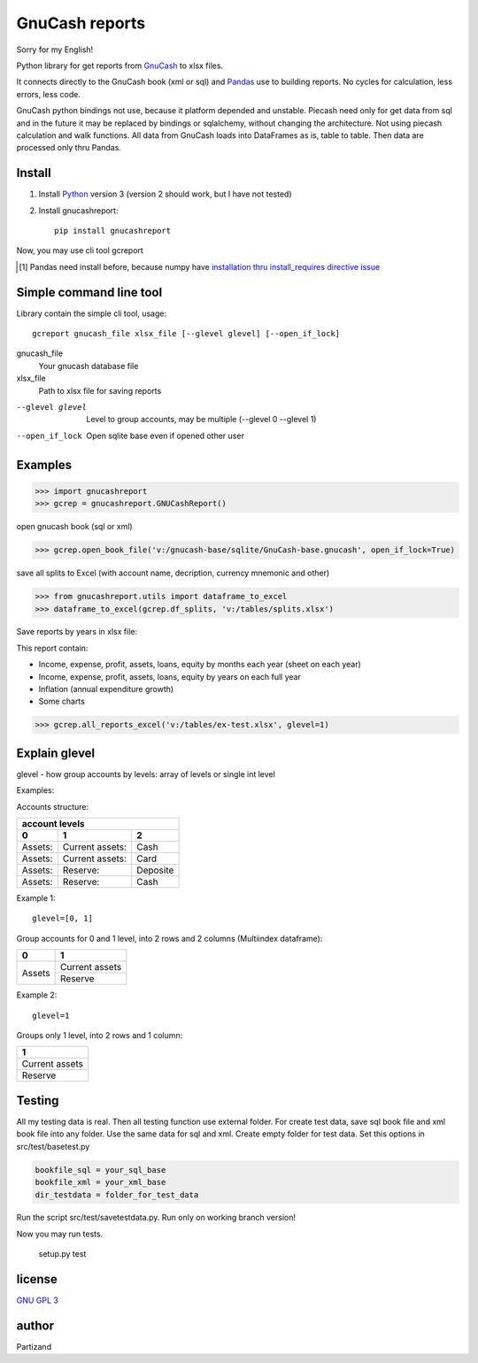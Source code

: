 GnuCash reports
===============

Sorry for my English!

Python library for get reports from `GnuCash <http://gnucash.org>`_ to xlsx files.

It connects directly to the GnuCash book (xml or sql) and `Pandas <http://pandas.pydata.org/>`_ use to building reports.
No cycles for calculation, less errors, less code.

GnuCash python bindings not use, because it platform depended and unstable.
Piecash need only for get data from sql and in the future it may be replaced by bindings or sqlalchemy,
without changing the architecture. Not using piecash calculation and walk functions.
All data from GnuCash loads into DataFrames as is, table to table. Then data are processed only thru Pandas.

Install
-------

#. Install `Python <https://www.python.org/downloads/>`_ version 3 (version 2 should work, but I have not tested)

#. Install gnucashreport::

    pip install gnucashreport

Now, you may use cli tool gcreport

.. [#] Pandas need install before, because numpy have `installation thru install_requires directive issue <https://github.com/numpy/numpy/issues/2434>`_

Simple command line tool
------------------------

Library contain the simple cli tool, usage::

    gcreport gnucash_file xlsx_file [--glevel glevel] [--open_if_lock]

gnucash_file
       Your gnucash database file

xlsx_file
       Path to xlsx file for saving reports

--glevel glevel    Level to group accounts, may be multiple (--glevel 0 --glevel 1)
--open_if_lock     Open sqlite base even if opened other user


Examples
--------

>>> import gnucashreport
>>> gcrep = gnucashreport.GNUCashReport()

open gnucash book (sql or xml)

>>> gcrep.open_book_file('v:/gnucash-base/sqlite/GnuCash-base.gnucash', open_if_lock=True)

save all splits to Excel (with account name, decription, currency mnemonic and other)

>>> from gnucashreport.utils import dataframe_to_excel
>>> dataframe_to_excel(gcrep.df_splits, 'v:/tables/splits.xlsx')

Save reports by years in xlsx file:

This report contain:

- Income, expense, profit, assets, loans, equity by months each year (sheet on each year)
- Income, expense, profit, assets, loans, equity by years on each full year
- Inflation (annual expenditure growth)
- Some charts

>>> gcrep.all_reports_excel('v:/tables/ex-test.xlsx', glevel=1)

Explain glevel
--------------

glevel - how group accounts by levels: array of levels or single int level

Examples:

Accounts structure:

======= =============== ========
 account levels
--------------------------------
0       1               2
======= =============== ========
Assets: Current assets: Cash
Assets: Current assets: Card
Assets: Reserve:        Deposite
Assets: Reserve:        Cash
======= =============== ========

Example 1::

    glevel=[0, 1]

Group accounts for 0 and 1 level, into 2 rows and 2 columns (Multiindex dataframe):

+------------+----------------+
| 0          | 1              |
+============+================+
| Assets     | Current assets |
+            +----------------+
|            | Reserve        |
+------------+----------------+

Example 2::

    glevel=1

Groups only 1 level, into 2 rows and 1 column:

+----------------+
| 1              |
+================+
| Current assets |
+----------------+
| Reserve        |
+----------------+

Testing
-------

All my testing data is real. Then all testing function use external folder.
For create test data, save sql book file and xml book file into any folder. Use the same data for sql and xml.
Create empty folder for test data.
Set this options in src/test/basetest.py

.. code-block:: python

    bookfile_sql = your_sql_base
    bookfile_xml = your_xml_base
    dir_testdata = folder_for_test_data


Run the script src/test/savetestdata.py. Run only on working branch version!

Now you may run tests.

    setup.py test

license
-------

`GNU GPL 3 <https://www.gnu.org/licenses/gpl.html>`_

author
------

Partizand

